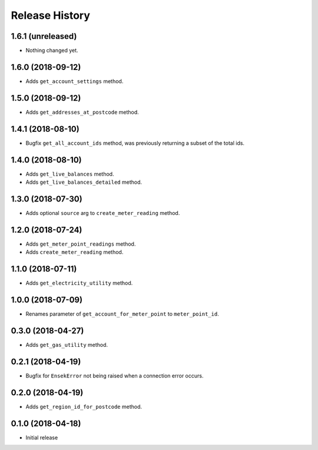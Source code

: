 .. :changelog:

Release History
---------------

1.6.1 (unreleased)
++++++++++++++++++

- Nothing changed yet.


1.6.0 (2018-09-12)
++++++++++++++++++

- Adds ``get_account_settings`` method.


1.5.0 (2018-09-12)
++++++++++++++++++

- Adds ``get_addresses_at_postcode`` method.


1.4.1 (2018-08-10)
++++++++++++++++++

- Bugfix ``get_all_account_ids`` method, was previously returning a subset of the total ids.


1.4.0 (2018-08-10)
++++++++++++++++++

- Adds ``get_live_balances`` method.
- Adds ``get_live_balances_detailed`` method.


1.3.0 (2018-07-30)
++++++++++++++++++

- Adds optional ``source`` arg to ``create_meter_reading`` method.


1.2.0 (2018-07-24)
++++++++++++++++++

- Adds ``get_meter_point_readings`` method.
- Adds ``create_meter_reading`` method.


1.1.0 (2018-07-11)
++++++++++++++++++

- Adds ``get_electricity_utility`` method.


1.0.0 (2018-07-09)
++++++++++++++++++

- Renames parameter of ``get_account_for_meter_point`` to ``meter_point_id``.


0.3.0 (2018-04-27)
++++++++++++++++++

- Adds ``get_gas_utility`` method.


0.2.1 (2018-04-19)
++++++++++++++++++

- Bugfix for ``EnsekError`` not being raised when a connection error occurs.


0.2.0 (2018-04-19)
++++++++++++++++++

- Adds ``get_region_id_for_postcode`` method.


0.1.0 (2018-04-18)
++++++++++++++++++

- Initial release
